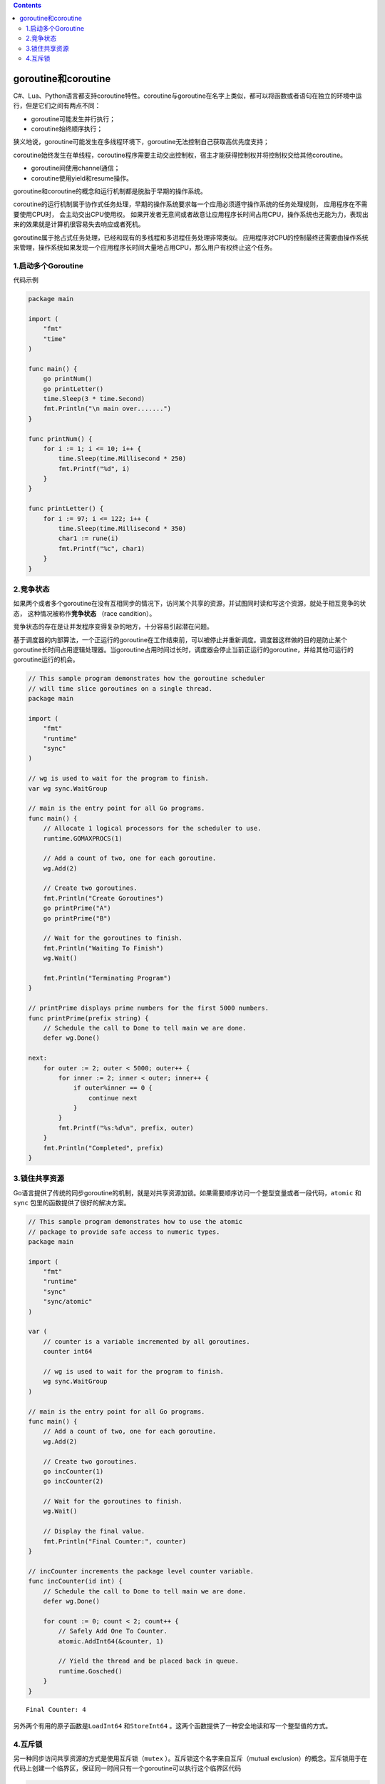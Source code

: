 .. contents::
   :depth: 3
..

goroutine和coroutine
====================

C#、Lua、Python语言都支持coroutine特性。coroutine与goroutine在名字上类似，都可以将函数或者语句在独立的环境中运行，但是它们之间有两点不同：

-  goroutine可能发生并行执行；
-  coroutine始终顺序执行；

狭义地说，goroutine可能发生在多线程环境下，goroutine无法控制自己获取高优先度支持；

coroutine始终发生在单线程，coroutine程序需要主动交出控制权，宿主才能获得控制权并将控制权交给其他coroutine。

-  goroutine间使用channel通信；
-  coroutine使用yield和resume操作。

goroutine和coroutine的概念和运行机制都是脱胎于早期的操作系统。

coroutine的运行机制属于协作式任务处理，早期的操作系统要求每一个应用必须遵守操作系统的任务处理规则，
应用程序在不需要使用CPU时， 会主动交出CPU使用权。
如果开发者无意间或者故意让应用程序长时间占用CPU，操作系统也无能为力，表现出来的效果就是计算机很容易失去响应或者死机。

goroutine属于抢占式任务处理，已经和现有的多线程和多进程任务处理非常类似。
应用程序对CPU的控制最终还需要由操作系统来管理，操作系统如果发现一个应用程序长时间大量地占用CPU，那么用户有权终止这个任务。

1.启动多个Goroutine
-------------------

代码示例

.. code:: go

   package main

   import (
       "fmt"
       "time"
   )

   func main() {
       go printNum()
       go printLetter()
       time.Sleep(3 * time.Second)
       fmt.Println("\n main over.......")
   }

   func printNum() {
       for i := 1; i <= 10; i++ {
           time.Sleep(time.Millisecond * 250)
           fmt.Printf("%d", i)
       }
   }

   func printLetter() {
       for i := 97; i <= 122; i++ {
           time.Sleep(time.Millisecond * 350)
           char1 := rune(i)
           fmt.Printf("%c", char1)
       }
   }

2.竞争状态
----------

如果两个或者多个goroutine在没有互相同步的情况下，访问某个共享的资源，并试图同时读和写这个资源，就处于相互竞争的状态，
这种情况被称作\ **竞争状态** （race candition）。

竞争状态的存在是让并发程序变得复杂的地方，十分容易引起潜在问题。

基于调度器的内部算法，一个正运行的goroutine在工作结束前，可以被停止并重新调度。调度器这样做的目的是防止某个goroutine长时间占用逻辑处理器。当goroutine占用时间过长时，调度器会停止当前正运行的goroutine，并给其他可运行的goroutine运行的机会。

.. code:: go

   // This sample program demonstrates how the goroutine scheduler
   // will time slice goroutines on a single thread.
   package main

   import (
       "fmt"
       "runtime"
       "sync"
   )

   // wg is used to wait for the program to finish.
   var wg sync.WaitGroup

   // main is the entry point for all Go programs.
   func main() {
       // Allocate 1 logical processors for the scheduler to use.
       runtime.GOMAXPROCS(1)

       // Add a count of two, one for each goroutine.
       wg.Add(2)

       // Create two goroutines.
       fmt.Println("Create Goroutines")
       go printPrime("A")
       go printPrime("B")

       // Wait for the goroutines to finish.
       fmt.Println("Waiting To Finish")
       wg.Wait()

       fmt.Println("Terminating Program")
   }

   // printPrime displays prime numbers for the first 5000 numbers.
   func printPrime(prefix string) {
       // Schedule the call to Done to tell main we are done.
       defer wg.Done()

   next:
       for outer := 2; outer < 5000; outer++ {
           for inner := 2; inner < outer; inner++ {
               if outer%inner == 0 {
                   continue next
               }
           }
           fmt.Printf("%s:%d\n", prefix, outer)
       }
       fmt.Println("Completed", prefix)
   }

3.锁住共享资源
--------------

Go语言提供了传统的同步goroutine的机制，就是对共享资源加锁。如果需要顺序访问一个整型变量或者一段代码，\ ``atomic``
和\ ``sync`` 包里的函数提供了很好的解决方案。

.. code:: go

   // This sample program demonstrates how to use the atomic
   // package to provide safe access to numeric types.
   package main

   import (
       "fmt"
       "runtime"
       "sync"
       "sync/atomic"
   )

   var (
       // counter is a variable incremented by all goroutines.
       counter int64

       // wg is used to wait for the program to finish.
       wg sync.WaitGroup
   )

   // main is the entry point for all Go programs.
   func main() {
       // Add a count of two, one for each goroutine.
       wg.Add(2)

       // Create two goroutines.
       go incCounter(1)
       go incCounter(2)

       // Wait for the goroutines to finish.
       wg.Wait()

       // Display the final value.
       fmt.Println("Final Counter:", counter)
   }

   // incCounter increments the package level counter variable.
   func incCounter(id int) {
       // Schedule the call to Done to tell main we are done.
       defer wg.Done()

       for count := 0; count < 2; count++ {
           // Safely Add One To Counter.
           atomic.AddInt64(&counter, 1)

           // Yield the thread and be placed back in queue.
           runtime.Gosched()
       }
   }

::

   Final Counter: 4

另外两个有用的原子函数是\ ``LoadInt64`` 和\ ``StoreInt64``
。这两个函数提供了一种安全地读和写一个整型值的方式。

4.互斥锁
--------

另一种同步访问共享资源的方式是使用互斥锁（\ ``mutex``
）。互斥锁这个名字来自互斥（mutual
exclusion）的概念。互斥锁用于在代码上创建一个临界区，保证同一时间只有一个goroutine可以执行这个临界区代码

.. code:: go

   // This sample program demonstrates how to use a mutex
   // to define critical sections of code that need synchronous
   // access.
   package main

   import (
       "fmt"
       "runtime"
       "sync"
   )

   var (
       // counter is a variable incremented by all goroutines.
       counter int

       // wg is used to wait for the program to finish.
       wg sync.WaitGroup

       // mutex is used to define a critical section of code.
       mutex sync.Mutex
   )

   // main is the entry point for all Go programs.
   func main() {
       // Add a count of two, one for each goroutine.
       wg.Add(2)

       // Create two goroutines.
       go incCounter(1)
       go incCounter(2)

       // Wait for the goroutines to finish.
       wg.Wait()
       fmt.Printf("Final Counter: %d\n", counter)
   }

   // incCounter increments the package level Counter variable
   // using the Mutex to synchronize and provide safe access.
   func incCounter(id int) {
       // Schedule the call to Done to tell main we are done.
       defer wg.Done()

       for count := 0; count < 2; count++ {
           // Only allow one goroutine through this
           // critical section at a time.
           //Lock() 和Unlock() 函数调用定义的临界区里被保护起来。
           //使用大括号只是为了让临界区看起来更清晰，并不是必需的。
           //同一时刻只有一个goroutine可以进入临界区。之后，直到调用Unlock() 函数之后，其他goroutine才能进入临界区。
           mutex.Lock()
           {
               // Capture the value of counter.
               value := counter

               // Yield the thread and be placed back in queue.
               runtime.Gosched()

               // Increment our local value of counter.
               value++

               // Store the value back into counter.
               counter = value
           }
           mutex.Unlock()
           // Release the lock and allow any
           // waiting goroutine through.
       }
   }

::

   Final Counter: 4
